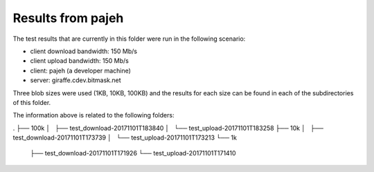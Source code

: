 Results from pajeh
------------------

The test results that are currently in this folder were run in the following
scenario:

- client download bandwidth: 150 Mb/s
- client upload bandwidth:   150 Mb/s
- client:                    pajeh (a developer machine)
- server:                    giraffe.cdev.bitmask.net

Three blob sizes were used (1KB, 10KB, 100KB) and the results for each size can
be found in each of the subdirectories of this folder.

The information above is related to the following folders:

.
├── 100k
│   ├── test_download-20171101T183840
│   └── test_upload-20171101T183258
├── 10k
│   ├── test_download-20171101T173739
│   └── test_upload-20171101T173213
└── 1k
    ├── test_download-20171101T171926
    └── test_upload-20171101T171410
